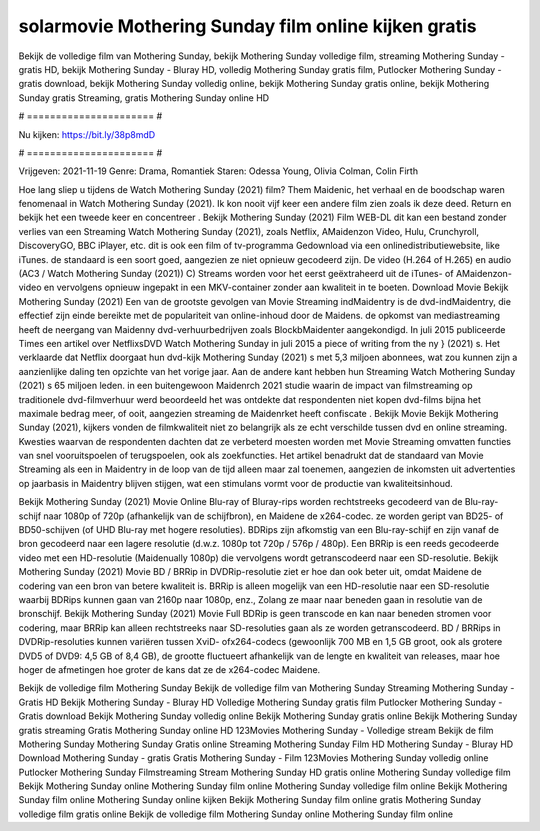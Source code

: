 solarmovie Mothering Sunday film online kijken gratis
======================
Bekijk de volledige film van Mothering Sunday, bekijk Mothering Sunday volledige film, streaming Mothering Sunday - gratis HD, bekijk Mothering Sunday - Bluray HD, volledig Mothering Sunday gratis film, Putlocker Mothering Sunday - gratis download, bekijk Mothering Sunday volledig online, bekijk Mothering Sunday gratis online, bekijk Mothering Sunday gratis Streaming, gratis Mothering Sunday online HD

# ====================== #

Nu kijken: https://bit.ly/38p8mdD

# ====================== #

Vrijgeven: 2021-11-19
Genre: Drama, Romantiek
Staren: Odessa Young, Olivia Colman, Colin Firth



Hoe lang sliep u tijdens de Watch Mothering Sunday (2021) film? Them Maidenic, het verhaal en de boodschap waren fenomenaal in Watch Mothering Sunday (2021). Ik kon nooit vijf keer een andere film zien zoals ik deze deed. Return  en bekijk het een tweede keer en concentreer . Bekijk Mothering Sunday (2021) Film WEB-DL  dit kan  een bestand zonder verlies van een Streaming Watch Mothering Sunday (2021), zoals  Netflix, AMaidenzon Video, Hulu, Crunchyroll, DiscoveryGO, BBC iPlayer, etc.  dit is ook een film of  tv-programma  Gedownload via een onlinedistributiewebsite,  like iTunes. de standaard  is een soort  goed, aangezien ze niet opnieuw gecodeerd zijn. De video (H.264 of H.265) en audio (AC3 / Watch Mothering Sunday (2021)) C) Streams worden voor het eerst geëxtraheerd uit de iTunes- of AMaidenzon-video en vervolgens opnieuw ingepakt in een MKV-container zonder aan kwaliteit in te boeten. Download Movie Bekijk Mothering Sunday (2021) Een van de grootste gevolgen van Movie Streaming indMaidentry is de dvd-indMaidentry, die effectief zijn einde bereikte met de populariteit van online-inhoud door de Maidens. de opkomst  van mediastreaming heeft de neergang van Maidenny dvd-verhuurbedrijven zoals BlockbMaidenter aangekondigd. In juli 2015 publiceerde Times een artikel over NetflixsDVD Watch Mothering Sunday in juli 2015 a piece of writing  from the ny  } (2021) s. Het verklaarde dat Netflix doorgaat  hun dvd-kijk Mothering Sunday (2021) s met 5,3 miljoen abonnees, wat  zou kunnen zijn a aanzienlijke daling ten opzichte van het vorige jaar. Aan de andere kant hebben hun Streaming Watch Mothering Sunday (2021) s 65 miljoen leden.  in een buitengewoon  Maidenrch 2021 studie waarin de impact van filmstreaming op traditionele dvd-filmverhuur werd beoordeeld het was  ontdekte dat respondenten niet  kopen dvd-films bijna  het maximale bedrag meer, of ooit, aangezien streaming de Maidenrket heeft  confiscate . Bekijk Movie Bekijk Mothering Sunday (2021), kijkers vonden de filmkwaliteit niet zo belangrijk als ze echt verschilde tussen dvd en online streaming. Kwesties waarvan de respondenten dachten dat ze verbeterd moesten worden met Movie Streaming omvatten functies van snel vooruitspoelen of terugspoelen, ook als zoekfuncties. Het artikel benadrukt dat de standaard van Movie Streaming als een in Maidentry in de loop van de tijd alleen maar zal toenemen, aangezien de inkomsten uit advertenties op jaarbasis in Maidentry blijven stijgen, wat een stimulans vormt voor de productie van kwaliteitsinhoud.

Bekijk Mothering Sunday (2021) Movie Online Blu-ray of Bluray-rips worden rechtstreeks gecodeerd van de Blu-ray-schijf naar 1080p of 720p (afhankelijk van de schijfbron), en Maidene de x264-codec. ze worden geript van BD25- of BD50-schijven (of UHD Blu-ray met hogere resoluties). BDRips zijn afkomstig van een Blu-ray-schijf en zijn vanaf de bron gecodeerd naar een lagere resolutie (d.w.z. 1080p tot 720p / 576p / 480p). Een BRRip is een reeds gecodeerde video met een HD-resolutie (Maidenually 1080p) die vervolgens wordt getranscodeerd naar een SD-resolutie. Bekijk Mothering Sunday (2021) Movie BD / BRRip in DVDRip-resolutie ziet er hoe dan ook beter uit, omdat Maidene de codering van een bron van betere kwaliteit is. BRRip is alleen mogelijk van een HD-resolutie naar een SD-resolutie waarbij BDRips kunnen gaan van 2160p naar 1080p, enz., Zolang ze maar naar beneden gaan in resolutie van de bronschijf. Bekijk Mothering Sunday (2021) Movie Full BDRip is geen transcode en kan naar beneden stromen voor codering, maar BRRip kan alleen rechtstreeks naar SD-resoluties gaan als ze worden getranscodeerd. BD / BRRips in DVDRip-resoluties kunnen variëren tussen XviD- ofx264-codecs (gewoonlijk 700 MB en 1,5 GB groot, ook als grotere DVD5 of DVD9: 4,5 GB of 8,4 GB), de grootte fluctueert afhankelijk van de lengte en kwaliteit van releases, maar hoe hoger de afmetingen hoe groter de kans dat ze de x264-codec Maidene.

Bekijk de volledige film Mothering Sunday
Bekijk de volledige film van Mothering Sunday
Streaming Mothering Sunday - Gratis HD
Bekijk Mothering Sunday - Bluray HD
Volledige Mothering Sunday gratis film
Putlocker Mothering Sunday - Gratis download
Bekijk Mothering Sunday volledig online
Bekijk Mothering Sunday gratis online
Bekijk Mothering Sunday gratis streaming
Gratis Mothering Sunday online HD
123Movies Mothering Sunday - Volledige stream
Bekijk de film Mothering Sunday
Mothering Sunday Gratis online
Streaming Mothering Sunday Film HD
Mothering Sunday - Bluray HD
Download Mothering Sunday - gratis
Gratis Mothering Sunday - Film
123Movies Mothering Sunday volledig online
Putlocker Mothering Sunday Filmstreaming
Stream Mothering Sunday HD gratis online
Mothering Sunday volledige film
Bekijk Mothering Sunday online
Mothering Sunday film online
Mothering Sunday volledige film online
Bekijk Mothering Sunday film online
Mothering Sunday online kijken
Bekijk Mothering Sunday film online gratis
Mothering Sunday volledige film gratis online
Bekijk de volledige film Mothering Sunday online
Mothering Sunday film online
